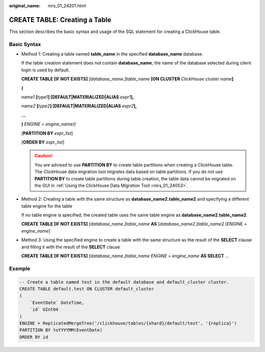 :original_name: mrs_01_24201.html

.. _mrs_01_24201:

CREATE TABLE: Creating a Table
==============================

This section describes the basic syntax and usage of the SQL statement for creating a ClickHouse table.

Basic Syntax
------------

-  Method 1: Creating a table named **table_name** in the specified **database_name** database.

   If the table creation statement does not contain **database_name**, the name of the database selected during client login is used by default.

   **CREATE TABLE [IF NOT EXISTS]** *[database_name.]table_name* **[ON CLUSTER** *ClickHouse cluster name*\ **]**

   **(**

   *name1* **[**\ *type1*\ **] [DEFAULT\|MATERIALIZED\|ALIAS** *expr1*\ **],**

   *name2* **[**\ *type2*\ **] [DEFAULT\|MATERIALIZED\|ALIAS** *expr2*\ **],**

   **...**

   **)** *ENGINE* = *engine\_name()*

   [**PARTITION BY** *expr_list*]

   [**ORDER BY** *expr_list*]

   .. caution::

      You are advised to use **PARTITION BY** to create table partitions when creating a ClickHouse table. The ClickHouse data migration tool migrates data based on table partitions. If you do not use **PARTITION BY** to create table partitions during table creation, the table data cannot be migrated on the GUI in :ref:`Using the ClickHouse Data Migration Tool <mrs_01_24053>`.

-  Method 2: Creating a table with the same structure as **database_name2.table_name2** and specifying a different table engine for the table

   If no table engine is specified, the created table uses the same table engine as **database_name2.table_name2**.

   **CREATE TABLE [IF NOT EXISTS]** *[database_name.]table_name* **AS** [*database_name2*.]\ *table_name*\ 2 [ENGINE = *engine\_name*]

-  Method 3: Using the specified engine to create a table with the same structure as the result of the **SELECT** clause and filling it with the result of the **SELECT** clause

   **CREATE TABLE [IF NOT EXISTS]** *[database_name.]table_name* *ENGINE* = *engine\_name* **AS SELECT** ...

Example
-------

.. code-block::

   -- Create a table named test in the default database and default_cluster cluster.
   CREATE TABLE default.test ON CLUSTER default_cluster
   (
       `EventDate` DateTime,
       `id` UInt64
   )
   ENGINE = ReplicatedMergeTree('/clickhouse/tables/{shard}/default/test', '{replica}')
   PARTITION BY toYYYYMM(EventDate)
   ORDER BY id
